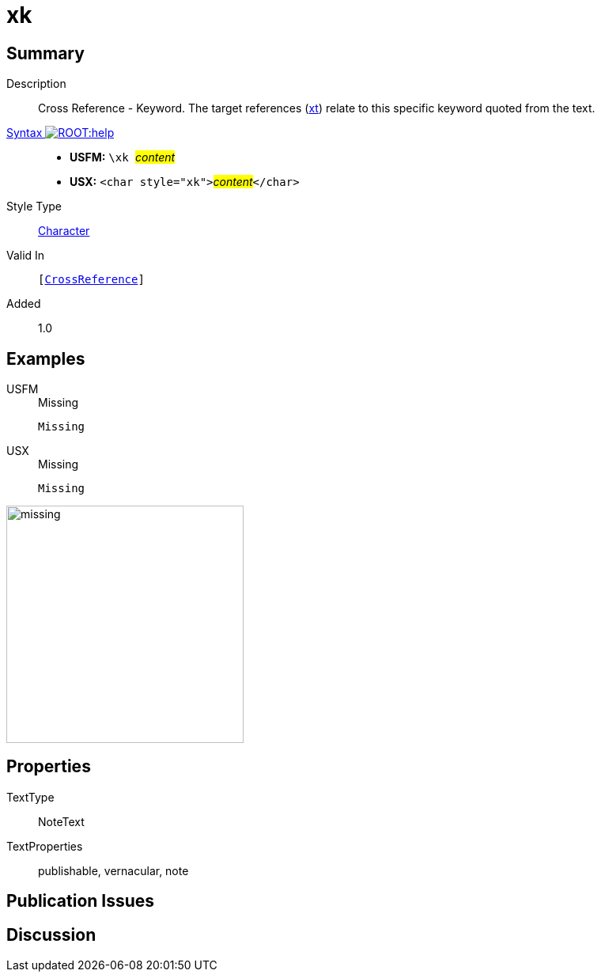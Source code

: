 = xk
:description: Cross Reference - Keyword
:url-repo: https://github.com/usfm-bible/tcdocs/blob/main/markers/char/xk.adoc
:noindex:
ifndef::localdir[]
:source-highlighter: rouge
:localdir: ../
endif::[]
:imagesdir: {localdir}/images

// tag::public[]

== Summary

Description:: Cross Reference - Keyword. The target references (xref:notes:crossref/xt[xt]) relate to this specific keyword quoted from the text.
xref:ROOT:syntax-docs.adoc#_syntax[Syntax image:ROOT:help.svg[]]::
* *USFM:* ``++\xk ++``#__content__#
* *USX:* ``++<char style="xk">++``#__content__#``++</char>++``
Style Type:: xref:char:index.adoc[Character]
Valid In:: `[xref:note:crossref/index.adoc[CrossReference]]`
// tag::spec[]
Added:: 1.0
// end::spec[]

== Examples

[tabs]
======
USFM::
+
.Missing
[source#src-usfm-char-xk_1,usfm,highlight=1]
----
Missing
----
USX::
+
.Missing
[source#src-usx-char-xk_1,xml,highlight=1]
----
Missing
----
======

image::char/missing.jpg[,300]

== Properties

TextType:: NoteText
TextProperties:: publishable, vernacular, note

== Publication Issues

// end::public[]

== Discussion
